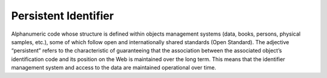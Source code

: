 Persistent Identifier
=====================

Alphanumeric code whose structure is defined within objects management
systems (data, books, persons, physical samples, etc.), some of which
follow open and internationally shared standards (Open Standard). The
adjective “persistent” refers to the characteristic of guaranteeing that
the association between the associated object’s identification code and
its position on the Web is maintained over the long term. This means
that the identifier management system and access to the data are
maintained operational over time.
